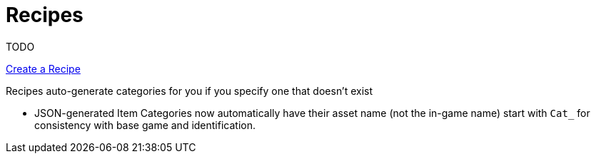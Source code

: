 = Recipes

TODO

xref:Tutorials/CreateRecipe.adoc[Create a Recipe]

Recipes auto-generate categories for you if you specify one that doesn't exist

- JSON-generated Item Categories now automatically have their asset name (not the in-game name) start with `Cat_` for consistency with base game and identification.
